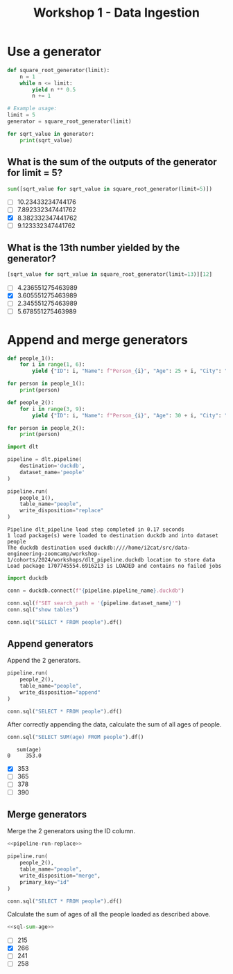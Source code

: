 #+title: Workshop 1 - Data Ingestion

* Use a generator
:PROPERTIES:
:header-args+: :session *workshop-1-data-ingestion*
:END:

#+begin_src python :results output
def square_root_generator(limit):
    n = 1
    while n <= limit:
        yield n ** 0.5
        n += 1

# Example usage:
limit = 5
generator = square_root_generator(limit)

for sqrt_value in generator:
    print(sqrt_value)
#+end_src

#+RESULTS:
: 1.0
: 1.4142135623730951
: 1.7320508075688772
: 2.0
: 2.23606797749979

** What is the sum of the outputs of the generator for limit = 5?

#+begin_src python
sum([sqrt_value for sqrt_value in square_root_generator(limit=5)])
#+end_src

#+RESULTS:
: 8.382332347441762

- [ ] 10.23433234744176
- [ ] 7.892332347441762
- [X] 8.382332347441762
- [ ] 9.123332347441762

** What is the 13th number yielded by the generator?

#+begin_src python
[sqrt_value for sqrt_value in square_root_generator(limit=13)][12]
#+end_src

#+RESULTS:
: 3.605551275463989

- [ ] 4.236551275463989
- [X] 3.605551275463989
- [ ] 2.345551275463989
- [ ] 5.678551275463989

* Append and merge generators
:PROPERTIES:
:header-args+: :session *workshop-1-data-ingestion*
:header-args+: :noweb yes
:END:

#+begin_src python :results output
def people_1():
    for i in range(1, 6):
        yield {"ID": i, "Name": f"Person_{i}", "Age": 25 + i, "City": "City_A"}

for person in people_1():
    print(person)

def people_2():
    for i in range(3, 9):
        yield {"ID": i, "Name": f"Person_{i}", "Age": 30 + i, "City": "City_B", "Occupation": f"Job_{i}"}

for person in people_2():
    print(person)
#+end_src

#+RESULTS:
#+begin_example
{'ID': 1, 'Name': 'Person_1', 'Age': 26, 'City': 'City_A'}
{'ID': 2, 'Name': 'Person_2', 'Age': 27, 'City': 'City_A'}
{'ID': 3, 'Name': 'Person_3', 'Age': 28, 'City': 'City_A'}
{'ID': 4, 'Name': 'Person_4', 'Age': 29, 'City': 'City_A'}
{'ID': 5, 'Name': 'Person_5', 'Age': 30, 'City': 'City_A'}
{'ID': 3, 'Name': 'Person_3', 'Age': 33, 'City': 'City_B', 'Occupation': 'Job_3'}
{'ID': 4, 'Name': 'Person_4', 'Age': 34, 'City': 'City_B', 'Occupation': 'Job_4'}
{'ID': 5, 'Name': 'Person_5', 'Age': 35, 'City': 'City_B', 'Occupation': 'Job_5'}
{'ID': 6, 'Name': 'Person_6', 'Age': 36, 'City': 'City_B', 'Occupation': 'Job_6'}
{'ID': 7, 'Name': 'Person_7', 'Age': 37, 'City': 'City_B', 'Occupation': 'Job_7'}
{'ID': 8, 'Name': 'Person_8', 'Age': 38, 'City': 'City_B', 'Occupation': 'Job_8'}
#+end_example


#+begin_src python
import dlt

pipeline = dlt.pipeline(
    destination='duckdb',
    dataset_name='people'
)
#+end_src

#+RESULTS:

#+name: pipeline-run-replace
#+begin_src python
pipeline.run(
    people_1(),
    table_name="people",
    write_disposition="replace"
)
#+end_src

#+RESULTS: pipeline-run-replace
: Pipeline dlt_pipeline load step completed in 0.17 seconds
: 1 load package(s) were loaded to destination duckdb and into dataset people
: The duckdb destination used duckdb:////home/i2cat/src/data-engineering-zoomcamp/workshop-1/cohorts/2024/workshops/dlt_pipeline.duckdb location to store data
: Load package 1707745554.6916213 is LOADED and contains no failed jobs

#+begin_src python
import duckdb

conn = duckdb.connect(f"{pipeline.pipeline_name}.duckdb")

conn.sql(f"SET search_path = '{pipeline.dataset_name}'")
conn.sql("show tables")
#+end_src

#+RESULTS:
: ┌─────────────────────┐
: │        name         │
: │       varchar       │
: ├─────────────────────┤
: │ _dlt_loads          │
: │ _dlt_pipeline_state │
: │ _dlt_version        │
: │ people              │
: └─────────────────────┘

#+begin_src python
conn.sql("SELECT * FROM people").df()
#+end_src

#+RESULTS:
:    id      name  age    city        _dlt_load_id         _dlt_id occupation
: 0   1  Person_1   26  City_A  1707743283.7601106  ze0BGwNg9TObzg       None
: 1   2  Person_2   27  City_A  1707743283.7601106  B91o7NqhrR3DOg       None
: 2   3  Person_3   28  City_A  1707743283.7601106  QBjE1P3eudw4ng       None
: 3   4  Person_4   29  City_A  1707743283.7601106  WBRSOZkhEvTADQ       None
: 4   5  Person_5   30  City_A  1707743283.7601106  YsakjdPF/Wq3tg       None

** Append generators

Append the 2 generators.

#+begin_src python
pipeline.run(
    people_2(),
    table_name="people",
    write_disposition="append"
)
#+end_src

#+RESULTS:
: Pipeline dlt_pipeline load step completed in 0.14 seconds
: 1 load package(s) were loaded to destination duckdb and into dataset people
: The duckdb destination used duckdb:////home/i2cat/src/data-engineering-zoomcamp/workshop-1/cohorts/2024/workshops/dlt_pipeline.duckdb location to store data
: Load package 1707743300.7298248 is LOADED and contains no failed jobs


#+begin_src python
conn.sql("SELECT * FROM people").df()
#+end_src

#+RESULTS:
#+begin_example
    id      name  age    city        _dlt_load_id         _dlt_id occupation
0    1  Person_1   26  City_A  1707743283.7601106  ze0BGwNg9TObzg       None
1    2  Person_2   27  City_A  1707743283.7601106  B91o7NqhrR3DOg       None
2    3  Person_3   28  City_A  1707743283.7601106  QBjE1P3eudw4ng       None
3    4  Person_4   29  City_A  1707743283.7601106  WBRSOZkhEvTADQ       None
4    5  Person_5   30  City_A  1707743283.7601106  YsakjdPF/Wq3tg       None
5    3  Person_3   33  City_B  1707743300.7298248  itJQiT0E9qHUiQ      Job_3
6    4  Person_4   34  City_B  1707743300.7298248  qoGybsUltTeRRQ      Job_4
7    5  Person_5   35  City_B  1707743300.7298248  oydAGWOyUmE5bg      Job_5
8    6  Person_6   36  City_B  1707743300.7298248  LaF7c4kJm+963A      Job_6
9    7  Person_7   37  City_B  1707743300.7298248  MX7yUkirZE0Baw      Job_7
10   8  Person_8   38  City_B  1707743300.7298248  0VQWCm4c9wgDSw      Job_8
#+end_example

After correctly appending the data, calculate the sum of all ages of people.

#+name: sql-sum-age
#+begin_src python
conn.sql("SELECT SUM(age) FROM people").df()
#+end_src

#+RESULTS: sql-sum-age
:    sum(age)
: 0     353.0

- [X] 353
- [ ] 365
- [ ] 378
- [ ] 390

** Merge generators

Merge the 2 generators using the ID column.

#+begin_src python
<<pipeline-run-replace>>

pipeline.run(
    people_2(),
    table_name="people",
    write_disposition="merge",
    primary_key="id"
)
#+end_src

#+RESULTS:
: Pipeline dlt_pipeline load step completed in 0.28 seconds
: 1 load package(s) were loaded to destination duckdb and into dataset people
: The duckdb destination used duckdb:////home/i2cat/src/data-engineering-zoomcamp/workshop-1/cohorts/2024/workshops/dlt_pipeline.duckdb location to store data
: Load package 1707745580.9475884 is LOADED and contains no failed jobs

#+begin_src python
conn.sql("SELECT * FROM people").df()
#+end_src

#+RESULTS:
:    id      name  age    city        _dlt_load_id         _dlt_id occupation
: 0   1  Person_1   26  City_A  1707745580.4430635  WSgSvaS7yxI0bQ       None
: 1   2  Person_2   27  City_A  1707745580.4430635  UJAscHXw+iRQgA       None
: 2   5  Person_5   35  City_B  1707745580.9475884  Jtqb0UNcqgYSsA      Job_5
: 3   8  Person_8   38  City_B  1707745580.9475884  UZ66rgKA8yx8oA      Job_8
: 4   4  Person_4   34  City_B  1707745580.9475884  FVUJRMBB8uAjww      Job_4
: 5   7  Person_7   37  City_B  1707745580.9475884  fyrxzXzAx83x9w      Job_7
: 6   3  Person_3   33  City_B  1707745580.9475884  fvnlxwl7yyonlA      Job_3
: 7   6  Person_6   36  City_B  1707745580.9475884  0y8ymyVVa+Zh1w      Job_6

Calculate the sum of ages of all the people loaded as described above.

#+begin_src python
<<sql-sum-age>>
#+end_src

#+RESULTS:
:    sum(age)
: 0     266.0

- [ ] 215
- [X] 266
- [ ] 241
- [ ] 258
